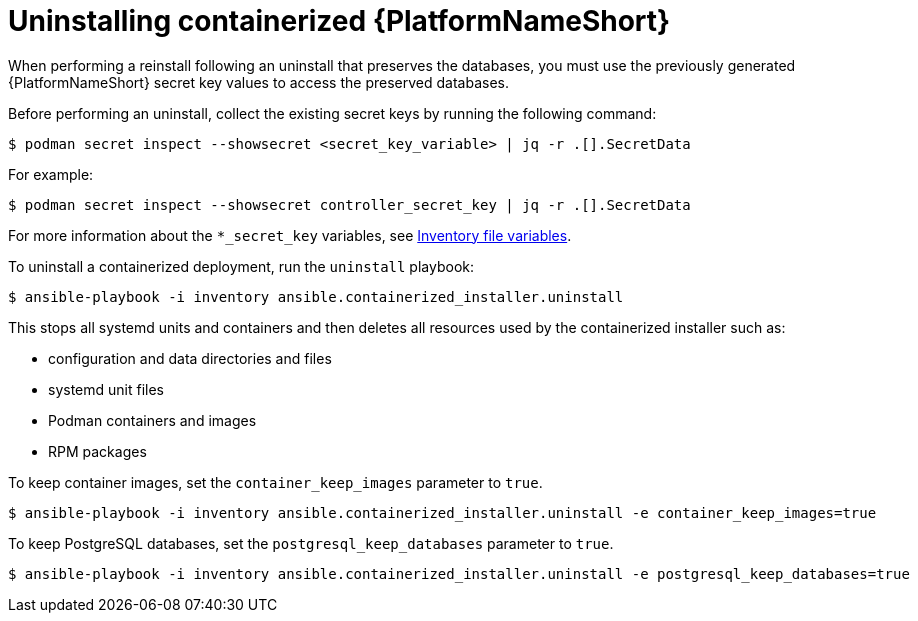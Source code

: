 :_mod-docs-content-type: PROCEDURE

[id="uninstalling-containerized-aap_{context}"]
= Uninstalling containerized {PlatformNameShort}

[role="_abstract"]

When performing a reinstall following an uninstall that preserves the databases, you must use the previously generated {PlatformNameShort} secret key values to access the preserved databases.

Before performing an uninstall, collect the existing secret keys by running the following command:
----
$ podman secret inspect --showsecret <secret_key_variable> | jq -r .[].SecretData
----
For example:
----
$ podman secret inspect --showsecret controller_secret_key | jq -r .[].SecretData
----

For more information about the `*_secret_key` variables, see link:{URLContainerizedInstall}/appendix-inventory-files-vars[Inventory file variables].

To uninstall a containerized deployment, run the `uninstall` playbook:
----
$ ansible-playbook -i inventory ansible.containerized_installer.uninstall
----

This stops all systemd units and containers and then deletes all resources used by the containerized installer such as:

* configuration and data directories and files
* systemd unit files
* Podman containers and images
* RPM packages

To keep container images, set the `container_keep_images` parameter to `true`.
----
$ ansible-playbook -i inventory ansible.containerized_installer.uninstall -e container_keep_images=true
----

To keep PostgreSQL databases, set the `postgresql_keep_databases` parameter to `true`.
----
$ ansible-playbook -i inventory ansible.containerized_installer.uninstall -e postgresql_keep_databases=true
----


